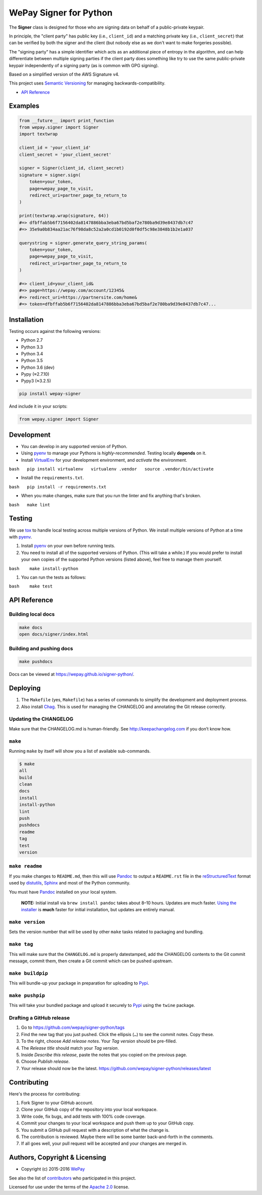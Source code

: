 WePay Signer for Python
=======================

|Source| |Downloads| |Release| |Pypi Release| |Open Issues| |Build Status| |Implementation| |Python Versions| |Package Format| |Stability| |Coverage Status| |Code Climate| |Code Quality| |License| |Author|

The **Signer** class is designed for those who are signing data on
behalf of a public-private keypair.

In principle, the "client party" has public key (i.e., ``client_id``)
and a matching private key (i.e., ``client_secret``) that can be
verified by both the signer and the client (but nobody else as we don't
want to make forgeries possible).

The "signing party" has a simple identifier which acts as an additional
piece of entropy in the algorithm, and can help differentiate between
multiple signing parties if the client party does something like try to
use the same public-private keypair independently of a signing party (as
is common with GPG signing).

Based on a simplified version of the AWS Signature v4.

This project uses `Semantic Versioning <http://semver.org>`__ for
managing backwards-compatibility.

-  `API Reference <https://wepay.github.io/signer-python/>`__

Examples
--------

.. code:: python

    from __future__ import print_function
    from wepay.signer import Signer
    import textwrap

    client_id = 'your_client_id'
    client_secret = 'your_client_secret'

    signer = Signer(client_id, client_secret)
    signature = signer.sign(
        token=your_token,
        page=wepay_page_to_visit,
        redirect_uri=partner_page_to_return_to
    )

    print(textwrap.wrap(signature, 64))
    #=> dfbffab5b6f7156402da8147886bba3eba67bd5baf2e780ba9d39e8437db7c47
    #=> 35e9a0b834aa21ac76f98da8c52a2a0cd1b0192d0f0df5c98e3848b1b2e1a037

    querystring = signer.generate_query_string_params(
        token=your_token,
        page=wepay_page_to_visit,
        redirect_uri=partner_page_to_return_to
    )

    #=> client_id=your_client_id&
    #=> page=https://wepay.com/account/12345&
    #=> redirect_uri=https://partnersite.com/home&
    #=> token=dfbffab5b6f7156402da8147886bba3eba67bd5baf2e780ba9d39e8437db7c47...

Installation
------------

Testing occurs against the following versions:

-  Python 2.7
-  Python 3.3
-  Python 3.4
-  Python 3.5
-  Python 3.6 (dev)
-  Pypy (≈2.7.10)
-  Pypy3 (≈3.2.5)

.. code:: bash

    pip install wepay-signer

And include it in your scripts:

.. code:: python

    from wepay.signer import Signer

Development
-----------

-  You can develop in any supported version of Python.

-  Using `pyenv <https://github.com/yyuu/pyenv>`__ to manage your
   Pythons is *highly-recommended*. Testing locally **depends** on it.

-  Install `VirtualEnv <https://virtualenv.pypa.io/en/stable/>`__ for
   your development environment, and *activate* the environment.

``bash   pip install virtualenv   virtualenv .vendor   source .vendor/bin/activate``

-  Install the ``requirements.txt``.

``bash   pip install -r requirements.txt``

-  When you make changes, make sure that you run the linter and fix
   anything that's broken.

``bash   make lint``

Testing
-------

We use `tox <https://tox.readthedocs.io>`__ to handle local testing
across multiple versions of Python. We install multiple versions of
Python at a time with `pyenv <https://github.com/yyuu/pyenv>`__.

#. Install `pyenv <https://github.com/yyuu/pyenv>`__ on your own before
   running tests.

#. You need to install all of the supported versions of Python. (This
   will take a while.) If you would prefer to install your own copies of
   the supported Python versions (listed above), feel free to manage
   them yourself.

``bash    make install-python``

#. You can run the tests as follows:

``bash    make test``

API Reference
-------------

Building local docs
~~~~~~~~~~~~~~~~~~~

.. code:: bash

    make docs
    open docs/signer/index.html

Building and pushing docs
~~~~~~~~~~~~~~~~~~~~~~~~~

.. code:: bash

    make pushdocs

Docs can be viewed at https://wepay.github.io/signer-python/.

Deploying
---------

#. The ``Makefile`` (yes, ``Makefile``) has a series of commands to
   simplify the development and deployment process.
#. Also install `Chag <https://github.com/mtdowling/chag>`__. This is
   used for managing the CHANGELOG and annotating the Git release
   correctly.

Updating the CHANGELOG
~~~~~~~~~~~~~~~~~~~~~~

Make sure that the CHANGELOG.md is human-friendly. See
http://keepachangelog.com if you don’t know how.

``make``
~~~~~~~~

Running ``make`` by itself will show you a list of available
sub-commands.

.. code:: bash

    $ make
    all
    build
    clean
    docs
    install
    install-python
    lint
    push
    pushdocs
    readme
    tag
    test
    version

``make readme``
~~~~~~~~~~~~~~~

If you make changes to ``README.md``, then this will use
`Pandoc <http://pandoc.org>`__ to output a ``README.rst`` file in the
`reStructuredText <http://docutils.sourceforge.net/rst.html>`__ format
used by
`distutils <https://docs.python.org/3/library/distutils.html>`__,
`Sphinx <http://www.sphinx-doc.org>`__ and most of the Python community.

You must have `Pandoc <http://pandoc.org>`__ installed on your local
system.

    **NOTE:** Initial install via ``brew install pandoc`` takes about
    8–10 hours. Updates are much faster. `Using the
    installer <https://github.com/jgm/pandoc/releases>`__ is **much**
    faster for initial installation, but updates are entirely manual.

``make version``
~~~~~~~~~~~~~~~~

Sets the version number that will be used by other ``make`` tasks
related to packaging and bundling.

``make tag``
~~~~~~~~~~~~

This will make sure that the ``CHANGELOG.md`` is properly datestamped,
add the CHANGELOG contents to the Git commit message, commit them, then
create a Git commit which can be pushed upstream.

``make buildpip``
~~~~~~~~~~~~~~~~~

This will bundle-up your package in preparation for uploading to
`Pypi <https://pypi.python.org/pypi>`__.

``make pushpip``
~~~~~~~~~~~~~~~~

This will take your bundled package and upload it securely to
`Pypi <https://pypi.python.org/pypi>`__ using the ``twine`` package.

Drafting a GitHub release
~~~~~~~~~~~~~~~~~~~~~~~~~

#. Go to https://github.com/wepay/signer-python/tags
#. Find the new tag that you just pushed. Click the ellipsis (``…``) to
   see the commit notes. Copy these.
#. To the right, choose *Add release notes*. Your *Tag version* should
   be pre-filled.
#. The *Release title* should match your *Tag version*.
#. Inside *Describe this release*, paste the notes that you copied on
   the previous page.
#. Choose *Publish release*.
#. Your release should now be the latest.
   https://github.com/wepay/signer-python/releases/latest

Contributing
------------

Here's the process for contributing:

#. Fork Signer to your GitHub account.
#. Clone your GitHub copy of the repository into your local workspace.
#. Write code, fix bugs, and add tests with 100% code coverage.
#. Commit your changes to your local workspace and push them up to your
   GitHub copy.
#. You submit a GitHub pull request with a description of what the
   change is.
#. The contribution is reviewed. Maybe there will be some banter
   back-and-forth in the comments.
#. If all goes well, your pull request will be accepted and your changes
   are merged in.

Authors, Copyright & Licensing
------------------------------

-  Copyright (c) 2015-2016 `WePay <http://wepay.com>`__

See also the list of
`contributors <https://github.com/wepay/signer-python/graphs/contributors>`__
who participated in this project.

Licensed for use under the terms of the `Apache
2.0 <http://opensource.org/licenses/Apache-2.0>`__ license.

.. |Source| image:: http://img.shields.io/badge/source-wepay/signer–python-blue.svg?style=flat-square
   :target: https://github.com/wepay/signer-python
.. |Downloads| image:: https://img.shields.io/pypi/dm/wepay-signer.svg?style=flat-square
   :target: https://github.com/wepay/signer-python/releases
.. |Release| image:: https://img.shields.io/github/release/wepay/signer-python.svg?style=flat-square
   :target: https://github.com/wepay/signer-python/releases
.. |Pypi Release| image:: https://img.shields.io/pypi/v/wepay-signer.svg?style=flat-square
   :target: https://pypi.python.org/pypi/wepay-signer
.. |Open Issues| image:: http://img.shields.io/github/issues/wepay/signer-python.svg?style=flat-square
   :target: https://github.com/wepay/signer-python/issues
.. |Build Status| image:: http://img.shields.io/travis/wepay/signer-python/master.svg?style=flat-square
   :target: https://travis-ci.org/wepay/signer-python
.. |Implementation| image:: https://img.shields.io/pypi/implementation/wepay-signer.svg?style=flat-square
   :target: https://python.org
.. |Python Versions| image:: https://img.shields.io/pypi/pyversions/wepay-signer.svg?style=flat-square
   :target: https://python.org
.. |Package Format| image:: https://img.shields.io/pypi/format/wepay-signer.svg?style=flat-square
   :target: http://pythonwheels.com
.. |Stability| image:: https://img.shields.io/pypi/status/wepay-signer.svg?style=flat-square
   :target: https://pypi.python.org/pypi/wepay-signer
.. |Coverage Status| image:: http://img.shields.io/coveralls/wepay/signer-python/master.svg?style=flat-square
   :target: https://coveralls.io/r/wepay/signer-python?branch=master
.. |Code Climate| image:: http://img.shields.io/codeclimate/github/wepay/signer-python.svg?style=flat-square
   :target: https://codeclimate.com/github/wepay/signer-python
.. |Code Quality| image:: http://img.shields.io/scrutinizer/g/wepay/signer-python.svg?style=flat-square
   :target: https://scrutinizer-ci.com/g/wepay/signer-python
.. |License| image:: https://img.shields.io/github/license/wepay/signer-python.svg?style=flat-square
   :target: https://github.com/wepay/signer-python/blob/master/LICENSE.rst
.. |Author| image:: http://img.shields.io/badge/author-@skyzyx-blue.svg?style=flat-square
   :target: https://github.com/skyzyx
